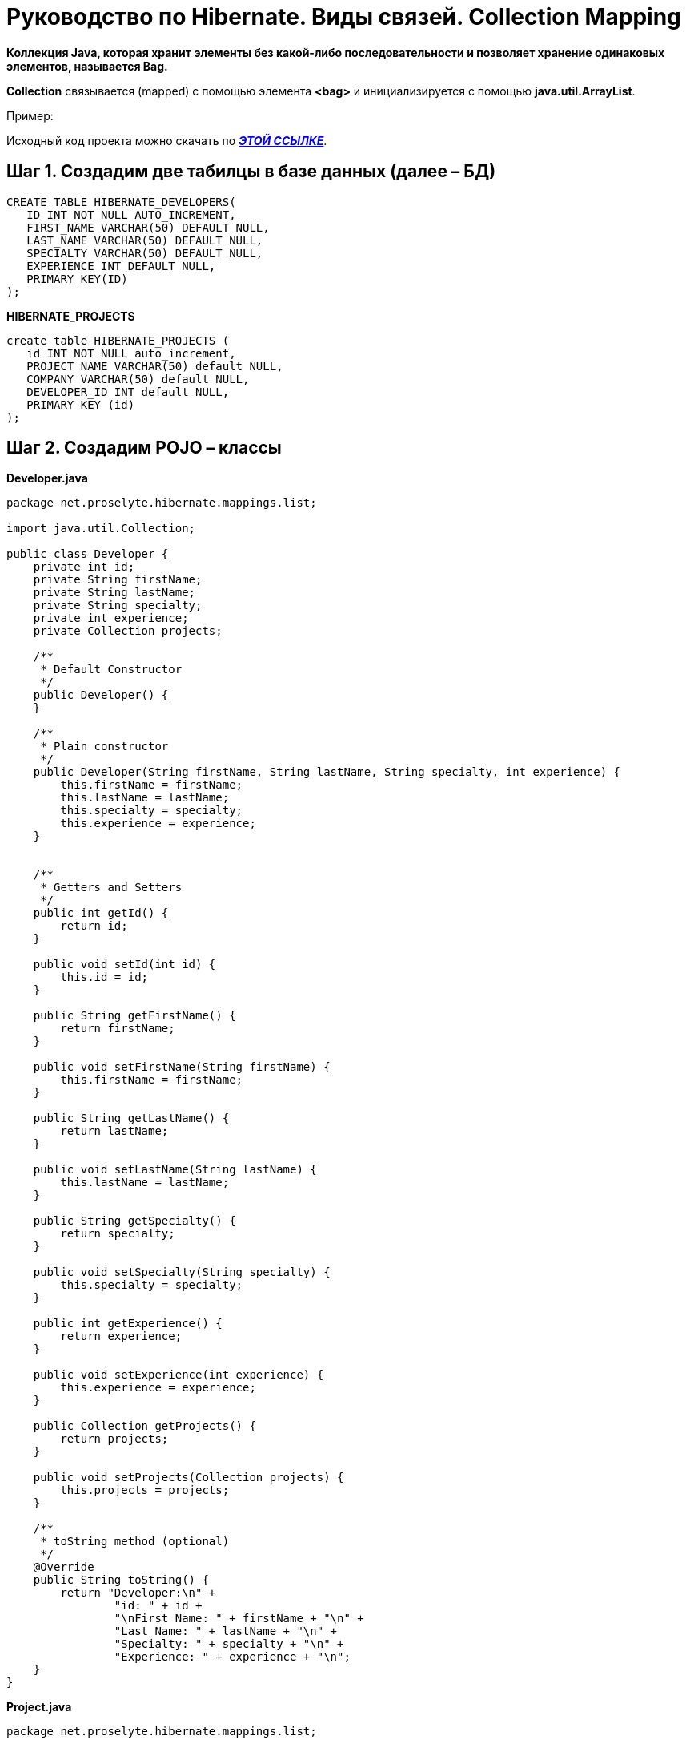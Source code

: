 = Руководство по Hibernate. Виды связей. Collection Mapping

*Коллекция Java, которая хранит элементы без какой-либо последовательности и позволяет хранение одинаковых элементов, называется Bag.*

*Collection* связывается (mapped) с помощью элемента *<bag>* и инициализируется с помощью *java.util.ArrayList*.

Пример:

Исходный код проекта можно скачать по https://xxx[*_ЭТОЙ ССЫЛКЕ_*].

== Шаг 1. Создадим две табилцы в базе данных (далее – БД)

----
CREATE TABLE HIBERNATE_DEVELOPERS(
   ID INT NOT NULL AUTO_INCREMENT,
   FIRST_NAME VARCHAR(50) DEFAULT NULL,
   LAST_NAME VARCHAR(50) DEFAULT NULL,
   SPECIALTY VARCHAR(50) DEFAULT NULL,
   EXPERIENCE INT DEFAULT NULL,
   PRIMARY KEY(ID)
);
----
*HIBERNATE_PROJECTS*
----
create table HIBERNATE_PROJECTS (
   id INT NOT NULL auto_increment,
   PROJECT_NAME VARCHAR(50) default NULL,
   COMPANY VARCHAR(50) default NULL,
   DEVELOPER_ID INT default NULL,
   PRIMARY KEY (id)
);
----
== Шаг 2. Создадим POJO – классы

*Developer.java*
[source, java]
----
package net.proselyte.hibernate.mappings.list;

import java.util.Collection;

public class Developer {
    private int id;
    private String firstName;
    private String lastName;
    private String specialty;
    private int experience;
    private Collection projects;

    /**
     * Default Constructor
     */
    public Developer() {
    }

    /**
     * Plain constructor
     */
    public Developer(String firstName, String lastName, String specialty, int experience) {
        this.firstName = firstName;
        this.lastName = lastName;
        this.specialty = specialty;
        this.experience = experience;
    }


    /**
     * Getters and Setters
     */
    public int getId() {
        return id;
    }

    public void setId(int id) {
        this.id = id;
    }

    public String getFirstName() {
        return firstName;
    }

    public void setFirstName(String firstName) {
        this.firstName = firstName;
    }

    public String getLastName() {
        return lastName;
    }

    public void setLastName(String lastName) {
        this.lastName = lastName;
    }

    public String getSpecialty() {
        return specialty;
    }

    public void setSpecialty(String specialty) {
        this.specialty = specialty;
    }

    public int getExperience() {
        return experience;
    }

    public void setExperience(int experience) {
        this.experience = experience;
    }

    public Collection getProjects() {
        return projects;
    }

    public void setProjects(Collection projects) {
        this.projects = projects;
    }

    /**
     * toString method (optional)
     */
    @Override
    public String toString() {
        return "Developer:\n" +
                "id: " + id +
                "\nFirst Name: " + firstName + "\n" +
                "Last Name: " + lastName + "\n" +
                "Specialty: " + specialty + "\n" +
                "Experience: " + experience + "\n";
    }
}
----
*Project.java*
[source, java]
----
package net.proselyte.hibernate.mappings.list;

public class Project {
    private int id;
    private String projectName;
    private String companyName;

    /**
     * Constructors
     */
    public Project() {
    }

    public Project(String projectName, String companyName) {
        this.projectName = projectName;
        this.companyName = companyName;
    }


    /**
     * Getters and Setters
     */
    public int getId() {
        return id;
    }

    public void setId(int id) {
        this.id = id;
    }

    public String getProjectName() {
        return projectName;
    }

    public void setProjectName(String projectName) {
        this.projectName = projectName;
    }

    public String getCompanyName() {
        return companyName;
    }


    public void setCompanyName(String companyName) {
        this.companyName = companyName;
    }

    @Override
    public String toString() {
        return "Project:\n" +
                "id: " + id +
                "\nProject Name: " + projectName +
                "\nCompany Name: " + companyName + "\n";
    }
}
----
== Шаг 3. Создадим конфигурационные файлы

*hibernate.cfg.xml*
[source,xml]
----
<?xml version="1.0" encoding="utf-8"?>
<!DOCTYPE hibernate-configuration SYSTEM
        "http://www.hibernate.org/dtd/hibernate-configuration-3.0.dtd">

<hibernate-configuration>
    <session-factory>
        <property name="hibernate.dialect">
            org.hibernate.dialect.MySQLDialect
        </property>
        <property name="hibernate.connection.driver_class">
            com.mysql.jdbc.Driver
        </property>

        <!-- Assume PROSELYTE_TUTORIAL is the database name -->
        <property name="hibernate.connection.url">
            jdbc:mysql://localhost/ИМЯ ВАШЕЙ БАЗЫ ДАННЫХ
        </property>
        <property name="hibernate.connection.username">
            ВАШЕ ИМЯ ПОЛЬЗОВАТЕЛЯ
        </property>
        <property name="hibernate.connection.password">
            ВАШ ПАРОЛЬ
        </property>

        <!-- List of XML mapping files -->
        <mapping resource="Developer.hbm.xml"/>

    </session-factory>
</hibernate-configuration>
----
*Deveoper.hbm.xml*
[source,xml]
----
<?xml version="1.0" encoding="utf-8"?>
<!DOCTYPE hibernate-mapping PUBLIC
        "-//Hibernate/Hibernate Mapping DTD//EN"
        "http://www.hibernate.org/dtd/hibernate-mapping-3.0.dtd">

<hibernate-mapping>
    <class name="net.proselyte.hibernate.mappings.list.Developer" table="HIBERNATE_DEVELOPERS">
        <meta attribute="class-description">
            This class contains developer's details.
        </meta>
        <id name="id" type="int" column="id">
            <generator class="native"/>
        </id>
        <bag name="projects" cascade="all">
            <key column="DEVELOPER_ID"/>
            <one-to-many class="net.proselyte.hibernate.mappings.list.Project"/>
        </bag>
        <property name="firstName" column="FIRST_NAME" type="string"/>
        <property name="lastName" column="LAST_NAME" type="string"/>
        <property name="specialty" column="SPECIALTY" type="string"/>
        <property name="experience" column="EXPERIENCE" type="int"/>
    </class>

    <class name="net.proselyte.hibernate.mappings.list.Project" table="HIBERNATE_PROJECTS">
        <meta attribute="class-description">
            This class contains project's records.
        </meta>
        <id name="id" type="int" column="id">
            <generator class="native"/>
        </id>
        <property name="projectName" column="PROJECT_NAME" type="string"/>
        <property name="companyName" column="COMPANY" type="string"/>
    </class>
</hibernate-mapping>
----
== Шаг 4. Создадим класс DeveloperRunner.java

*DeveloperRunner.java*
[source,java]
----
package net.proselyte.hibernate.mappings.list;

import org.hibernate.Session;
import org.hibernate.SessionFactory;
import org.hibernate.Transaction;
import org.hibernate.cfg.Configuration;

import java.util.ArrayList;
import java.util.Collection;

public class DeveloperRunner {
    private static SessionFactory sessionFactory;

    public static void main(String[] args) {
        sessionFactory = new Configuration().configure().buildSessionFactory();

        DeveloperRunner developerRunner = new DeveloperRunner();

        System.out.println("Creating the collection of projects.");

        ArrayList projects1 = new ArrayList();
        projects1.add(new Project("Proselyte Tutorial", "proselyte.net"));
        projects1.add(new Project("SkybleLib", "SkybleSoft"));

        ArrayList projects2 = new ArrayList();
        projects2.add(new Project("Some Project", "Some Company"));
        projects2.add(new Project("One more Project", "One more Company"));

        System.out.println("Adding developer's records to the DB");

        Integer developerId1 = developerRunner.addDeveloper("Proselyte", "Developer", "Java Developer", 2, projects1);
        Integer developerId2 = developerRunner.addDeveloper("Peter", "UI", "UI Developer", 4, projects2);

        System.out.println("List of developers");
        developerRunner.listDevelopers();

        System.out.println("===================================");
        System.out.println("Updating Proselyte");
        developerRunner.updateDeveloper(developerId1, 3);

        System.out.println("Final list of developers");

        developerRunner.listDevelopers();
        System.out.println("===================================");
        sessionFactory.close();
    }

    public Integer addDeveloper(String firstName, String lastName, String specialty, int experience, ArrayList projects) {
        Session session = sessionFactory.openSession();
        Transaction transaction = null;
        Integer developerId = null;

        transaction = session.beginTransaction();
        Developer developer = new Developer(firstName, lastName, specialty, experience);
        developer.setProjects(projects);
        developerId = (Integer) session.save(developer);
        transaction.commit();
        session.close();
        return developerId;
    }

    public void listDevelopers() {
        Session session = sessionFactory.openSession();
        Transaction transaction = null;

        transaction = session.beginTransaction();
        Collection developers = session.createQuery("FROM Developer").list();
        for (Developer developer : developers) {
            System.out.println(developer);
            Collection projects = developer.getProjects();
            for (Project project : projects) {
                System.out.println(project);
            }
            System.out.println("\n================\n");
        }
        session.close();
    }

    public void updateDeveloper(int developerId, int experience) {
        Session session = sessionFactory.openSession();
        Transaction transaction = null;

        transaction = session.beginTransaction();
        Developer developer = (Developer) session.get(Developer.class, developerId);
        developer.setExperience(experience);
        session.update(developer);
        transaction.commit();
        session.close();
    }

    public void removeDeveloper(int developerId) {
        Session session = sessionFactory.openSession();
        Transaction transaction = null;

        transaction = session.beginTransaction();
        Developer developer = (Developer) session.get(Developer.class, developerId);
        session.delete(developer);
        transaction.commit();
        session.close();
    }
}
----
== Если всё было сделано верно, то в результате работы программы получится, примерно, следующий результат:

----
/usr/lib/jvm/java-8-oracle/bin/java -Didea.launcher.port=7533 -Didea.launcher.bin.path=/home/proselyte/Programming/Soft/IntellijIdea/bin -Dfile.encoding=UTF-8 -classpath /usr/lib/jvm/java-8-oracle/jre/lib/management-agent.jar:/usr/lib/jvm/java-8-oracle/jre/lib/plugin.jar:/usr/lib/jvm/java-8-oracle/jre/lib/rt.jar:/usr/lib/jvm/java-8-oracle/jre/lib/jsse.jar:/usr/lib/jvm/java-8-oracle/jre/lib/charsets.jar:/usr/lib/jvm/java-8-oracle/jre/lib/jce.jar:/usr/lib/jvm/java-8-oracle/jre/lib/resources.jar:/usr/lib/jvm/java-8-oracle/jre/lib/deploy.jar:/usr/lib/jvm/java-8-oracle/jre/lib/jfxswt.jar:/usr/lib/jvm/java-8-oracle/jre/lib/javaws.jar:/usr/lib/jvm/java-8-oracle/jre/lib/jfr.jar:/usr/lib/jvm/java-8-oracle/jre/lib/ext/dnsns.jar:/usr/lib/jvm/java-8-oracle/jre/lib/ext/sunpkcs11.jar:/usr/lib/jvm/java-8-oracle/jre/lib/ext/sunec.jar:/usr/lib/jvm/java-8-oracle/jre/lib/ext/sunjce_provider.jar:/usr/lib/jvm/java-8-oracle/jre/lib/ext/jaccess.jar:/usr/lib/jvm/java-8-oracle/jre/lib/ext/nashorn.jar:/usr/lib/jvm/java-8-oracle/jre/lib/ext/localedata.jar:/usr/lib/jvm/java-8-oracle/jre/lib/ext/zipfs.jar:/usr/lib/jvm/java-8-oracle/jre/lib/ext/cldrdata.jar:/usr/lib/jvm/java-8-oracle/jre/lib/ext/jfxrt.jar:/home/proselyte/Programming/IdeaProjects/ProselyteTutorials/Hibernate/target/classes:/home/proselyte/.m2/repository/org/springframework/spring-core/4.1.1.RELEASE/spring-core-4.1.1.RELEASE.jar:/home/proselyte/.m2/repository/commons-logging/commons-logging/1.1.3/commons-logging-1.1.3.jar:/home/proselyte/.m2/repository/org/springframework/spring-web/4.1.1.RELEASE/spring-web-4.1.1.RELEASE.jar:/home/proselyte/.m2/repository/org/springframework/spring-aop/4.1.1.RELEASE/spring-aop-4.1.1.RELEASE.jar:/home/proselyte/.m2/repository/aopalliance/aopalliance/1.0/aopalliance-1.0.jar:/home/proselyte/.m2/repository/org/springframework/spring-beans/4.1.1.RELEASE/spring-beans-4.1.1.RELEASE.jar:/home/proselyte/.m2/repository/org/springframework/spring-context/4.1.1.RELEASE/spring-context-4.1.1.RELEASE.jar:/home/proselyte/.m2/repository/javax/servlet/servlet-api/2.5/servlet-api-2.5.jar:/home/proselyte/.m2/repository/org/springframework/spring-webmvc/4.1.1.RELEASE/spring-webmvc-4.1.1.RELEASE.jar:/home/proselyte/.m2/repository/org/springframework/spring-expression/4.1.1.RELEASE/spring-expression-4.1.1.RELEASE.jar:/home/proselyte/.m2/repository/org/springframework/integration/spring-integration-file/4.2.1.RELEASE/spring-integration-file-4.2.1.RELEASE.jar:/home/proselyte/.m2/repository/org/springframework/integration/spring-integration-core/4.2.1.RELEASE/spring-integration-core-4.2.1.RELEASE.jar:/home/proselyte/.m2/repository/org/springframework/spring-messaging/4.2.2.RELEASE/spring-messaging-4.2.2.RELEASE.jar:/home/proselyte/.m2/repository/org/springframework/retry/spring-retry/1.1.2.RELEASE/spring-retry-1.1.2.RELEASE.jar:/home/proselyte/.m2/repository/org/springframework/spring-tx/4.2.2.RELEASE/spring-tx-4.2.2.RELEASE.jar:/home/proselyte/.m2/repository/commons-io/commons-io/2.4/commons-io-2.4.jar:/home/proselyte/.m2/repository/org/hibernate/hibernate-core/5.0.7.Final/hibernate-core-5.0.7.Final.jar:/home/proselyte/.m2/repository/org/jboss/logging/jboss-logging/3.3.0.Final/jboss-logging-3.3.0.Final.jar:/home/proselyte/.m2/repository/org/hibernate/javax/persistence/hibernate-jpa-2.1-api/1.0.0.Final/hibernate-jpa-2.1-api-1.0.0.Final.jar:/home/proselyte/.m2/repository/org/javassist/javassist/3.18.1-GA/javassist-3.18.1-GA.jar:/home/proselyte/.m2/repository/antlr/antlr/2.7.7/antlr-2.7.7.jar:/home/proselyte/.m2/repository/org/apache/geronimo/specs/geronimo-jta_1.1_spec/1.1.1/geronimo-jta_1.1_spec-1.1.1.jar:/home/proselyte/.m2/repository/org/jboss/jandex/2.0.0.Final/jandex-2.0.0.Final.jar:/home/proselyte/.m2/repository/dom4j/dom4j/1.6.1/dom4j-1.6.1.jar:/home/proselyte/.m2/repository/xml-apis/xml-apis/1.0.b2/xml-apis-1.0.b2.jar:/home/proselyte/.m2/repository/org/hibernate/common/hibernate-commons-annotations/5.0.1.Final/hibernate-commons-annotations-5.0.1.Final.jar:/home/proselyte/.m2/repository/mysql/mysql-connector-java/5.1.38/mysql-connector-java-5.1.38.jar:/home/proselyte/Programming/Soft/IntellijIdea/lib/idea_rt.jar com.intellij.rt.execution.application.AppMain net.proselyte.hibernate.mappings.list.DeveloperRunner
Feb 20, 2016 7:45:08 PM org.hibernate.Version logVersion
INFO: HHH000412: Hibernate Core {5.0.7.Final}
Feb 20, 2016 7:45:08 PM org.hibernate.cfg.Environment
INFO: HHH000206: hibernate.properties not found
Feb 20, 2016 7:45:08 PM org.hibernate.cfg.Environment buildBytecodeProvider
INFO: HHH000021: Bytecode provider name : javassist
Feb 20, 2016 7:45:09 PM org.hibernate.annotations.common.reflection.java.JavaReflectionManager
INFO: HCANN000001: Hibernate Commons Annotations {5.0.1.Final}
Feb 20, 2016 7:45:10 PM org.hibernate.engine.jdbc.connections.internal.DriverManagerConnectionProviderImpl configure
WARN: HHH10001002: Using Hibernate built-in connection pool (not for production use!)
Feb 20, 2016 7:45:10 PM org.hibernate.engine.jdbc.connections.internal.DriverManagerConnectionProviderImpl buildCreator
INFO: HHH10001005: using driver [com.mysql.jdbc.Driver] at URL [jdbc:mysql://localhost/PROSELYTE_TUTORIAL]
Feb 20, 2016 7:45:10 PM org.hibernate.engine.jdbc.connections.internal.DriverManagerConnectionProviderImpl buildCreator
INFO: HHH10001001: Connection properties: {user=root, password=****}
Feb 20, 2016 7:45:10 PM org.hibernate.engine.jdbc.connections.internal.DriverManagerConnectionProviderImpl buildCreator
INFO: HHH10001003: Autocommit mode: false
Feb 20, 2016 7:45:10 PM org.hibernate.engine.jdbc.connections.internal.PooledConnections
INFO: HHH000115: Hibernate connection pool size: 20 (min=1)
Sat Feb 20 19:45:10 EET 2016 WARN: Establishing SSL connection without server's identity verification is not recommended. According to MySQL 5.5.45+, 5.6.26+ and 5.7.6+ requirements SSL connection must be established by default if explicit option isn't set. For compliance with existing applications not using SSL the verifyServerCertificate property is set to 'false'. You need either to explicitly disable SSL by setting useSSL=false, or set useSSL=true and provide truststore for server certificate verification.
Feb 20, 2016 7:45:11 PM org.hibernate.dialect.Dialect
INFO: HHH000400: Using dialect: org.hibernate.dialect.MySQLDialect
Creating the collection of projects.
Adding developer's records to the DB
List of developers
Feb 20, 2016 7:45:11 PM org.hibernate.hql.internal.QueryTranslatorFactoryInitiator initiateService
INFO: HHH000397: Using ASTQueryTranslatorFactory
Developer:
id: 67
First Name: Proselyte
Last Name: Developer
Specialty: Java Developer
Experience: 2

Project:
id: 5
Project Name: Proselyte Tutorial
Company Name: proselyte.net

Project:
id: 6
Project Name: SkybleLib
Company Name: SkybleSoft


================

Developer:
id: 68
First Name: Peter
Last Name: UI
Specialty: UI Developer
Experience: 4

Project:
id: 7
Project Name: Some Project
Company Name: Some Company

Project:
id: 8
Project Name: One more Project
Company Name: One more Company


================

===================================
Updating Proselyte
Final list of developers
Developer:
id: 67
First Name: Proselyte
Last Name: Developer
Specialty: Java Developer
Experience: 3

Project:
id: 5
Project Name: Proselyte Tutorial
Company Name: proselyte.net

Project:
id: 6
Project Name: SkybleLib
Company Name: SkybleSoft


================

Developer:
id: 68
First Name: Peter
Last Name: UI
Specialty: UI Developer
Experience: 4

Project:
id: 7
Project Name: Some Project
Company Name: Some Company

Project:
id: 8
Project Name: One more Project
Company Name: One more Company


================

===================================
Feb 20, 2016 7:45:11 PM org.hibernate.engine.jdbc.connections.internal.DriverManagerConnectionProviderImpl stop
INFO: HHH10001008: Cleaning up connection pool [jdbc:mysql://localhost/PROSELYTE_TUTORIAL]
----
В этой статье рассмотрен пример связывания с использованием Collection.